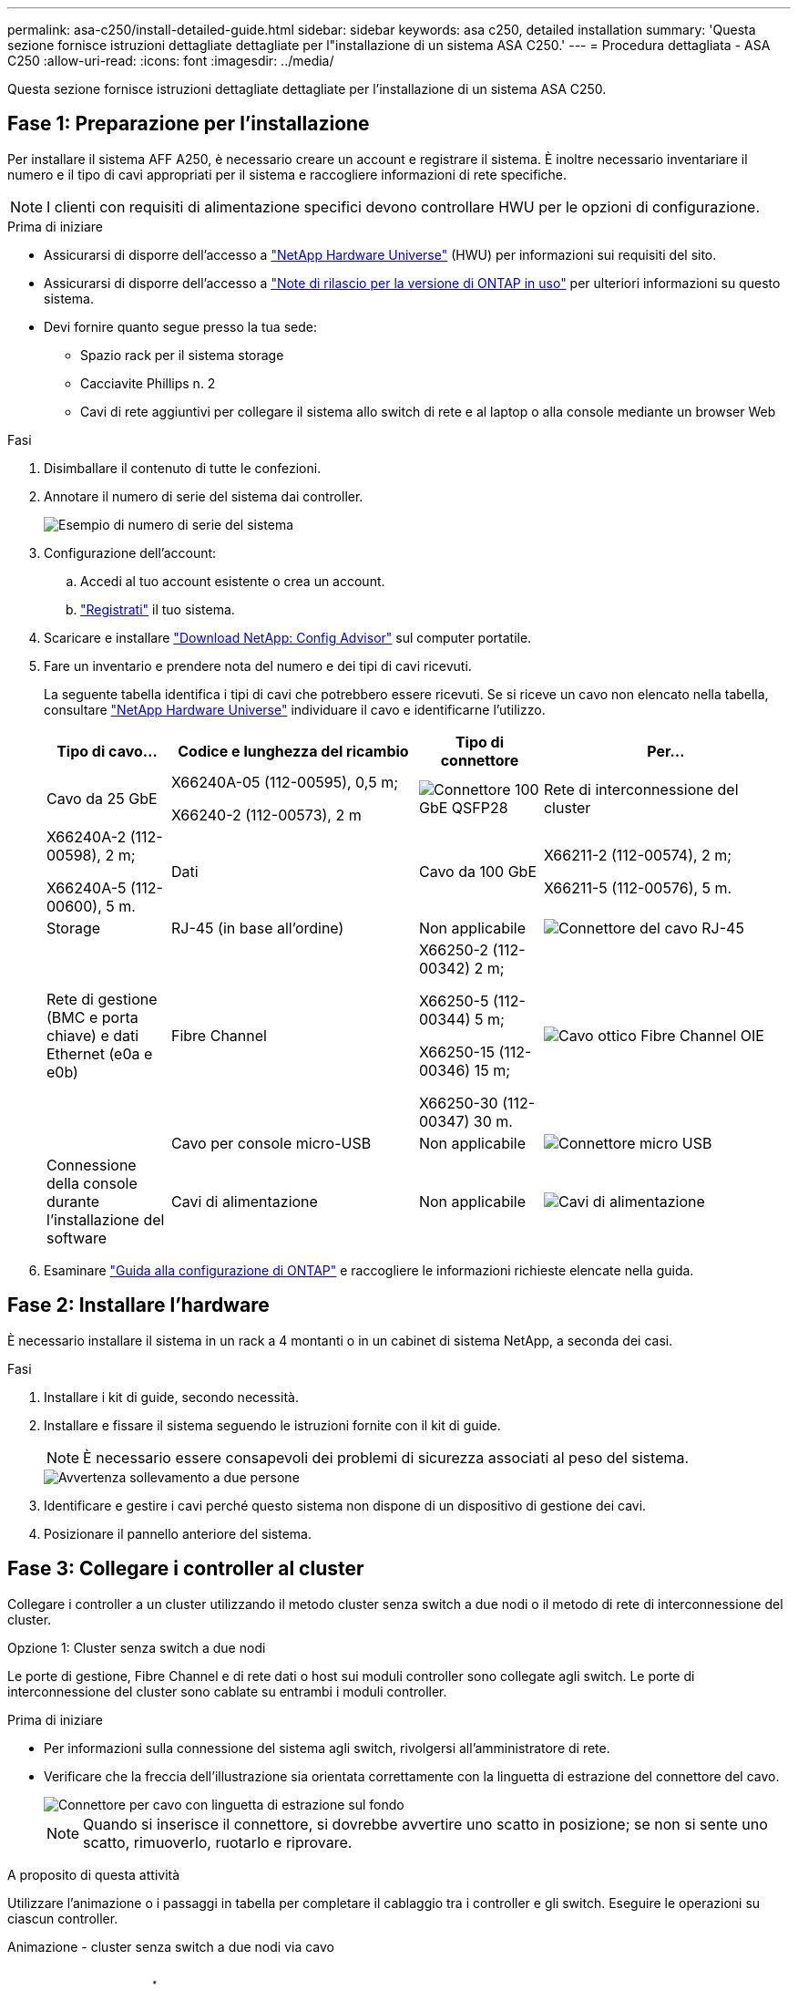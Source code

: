 ---
permalink: asa-c250/install-detailed-guide.html 
sidebar: sidebar 
keywords: asa c250, detailed installation 
summary: 'Questa sezione fornisce istruzioni dettagliate dettagliate per l"installazione di un sistema ASA C250.' 
---
= Procedura dettagliata - ASA C250
:allow-uri-read: 
:icons: font
:imagesdir: ../media/


[role="lead"]
Questa sezione fornisce istruzioni dettagliate dettagliate per l'installazione di un sistema ASA C250.



== Fase 1: Preparazione per l'installazione

Per installare il sistema AFF A250, è necessario creare un account e registrare il sistema. È inoltre necessario inventariare il numero e il tipo di cavi appropriati per il sistema e raccogliere informazioni di rete specifiche.


NOTE: I clienti con requisiti di alimentazione specifici devono controllare HWU per le opzioni di configurazione.

.Prima di iniziare
* Assicurarsi di disporre dell'accesso a link:https://hwu.netapp.com["NetApp Hardware Universe"^] (HWU) per informazioni sui requisiti del sito.
* Assicurarsi di disporre dell'accesso a link:http://mysupport.netapp.com/documentation/productlibrary/index.html?productID=62286["Note di rilascio per la versione di ONTAP in uso"^] per ulteriori informazioni su questo sistema.
* Devi fornire quanto segue presso la tua sede:
+
** Spazio rack per il sistema storage
** Cacciavite Phillips n. 2
** Cavi di rete aggiuntivi per collegare il sistema allo switch di rete e al laptop o alla console mediante un browser Web




.Fasi
. Disimballare il contenuto di tutte le confezioni.
. Annotare il numero di serie del sistema dai controller.
+
image::../media/drw_ssn_label.png[Esempio di numero di serie del sistema]

. Configurazione dell'account:
+
.. Accedi al tuo account esistente o crea un account.
.. link:https://mysupport.netapp.com/eservice/registerSNoAction.do?moduleName=RegisterMyProduct["Registrati"^] il tuo sistema.


. Scaricare e installare link:https://mysupport.netapp.com/site/tools/tool-eula/activeiq-configadvisor["Download NetApp: Config Advisor"^] sul computer portatile.
. Fare un inventario e prendere nota del numero e dei tipi di cavi ricevuti.
+
La seguente tabella identifica i tipi di cavi che potrebbero essere ricevuti. Se si riceve un cavo non elencato nella tabella, consultare link:https://hwu.netapp.com["NetApp Hardware Universe"^] individuare il cavo e identificarne l'utilizzo.

+
[cols="1,2,1,2"]
|===
| Tipo di cavo... | Codice e lunghezza del ricambio | Tipo di connettore | Per... 


 a| 
Cavo da 25 GbE
 a| 
X66240A-05 (112-00595), 0,5 m;

X66240-2 (112-00573), 2 m
 a| 
image:../media/oie_cable100_gbe_qsfp28.png["Connettore 100 GbE QSFP28"]
 a| 
Rete di interconnessione del cluster



 a| 
X66240A-2 (112-00598), 2 m;

X66240A-5 (112-00600), 5 m.
 a| 
Dati



 a| 
Cavo da 100 GbE
 a| 
X66211-2 (112-00574), 2 m;

X66211-5 (112-00576), 5 m.
 a| 
Storage



 a| 
RJ-45 (in base all'ordine)
 a| 
Non applicabile
 a| 
image:../media/oie_cable_rj45.png["Connettore del cavo RJ-45"]
 a| 
Rete di gestione (BMC e porta chiave) e dati Ethernet (e0a e e0b)



 a| 
Fibre Channel
 a| 
X66250-2 (112-00342) 2 m;

X66250-5 (112-00344) 5 m;

X66250-15 (112-00346) 15 m;

X66250-30 (112-00347) 30 m.
 a| 
image:../media/oie_cable_fc_optical.png["Cavo ottico Fibre Channel OIE"]
 a| 



 a| 
Cavo per console micro-USB
 a| 
Non applicabile
 a| 
image:../media/oie_cable_micro_usb.png["Connettore micro USB"]
 a| 
Connessione della console durante l'installazione del software



 a| 
Cavi di alimentazione
 a| 
Non applicabile
 a| 
image:../media/oie_cable_power.png["Cavi di alimentazione"]
 a| 
Accensione del sistema

|===
. Esaminare link:https://library.netapp.com/ecm/ecm_download_file/ECMLP2862613["Guida alla configurazione di ONTAP"^] e raccogliere le informazioni richieste elencate nella guida.




== Fase 2: Installare l'hardware

È necessario installare il sistema in un rack a 4 montanti o in un cabinet di sistema NetApp, a seconda dei casi.

.Fasi
. Installare i kit di guide, secondo necessità.
. Installare e fissare il sistema seguendo le istruzioni fornite con il kit di guide.
+

NOTE: È necessario essere consapevoli dei problemi di sicurezza associati al peso del sistema.

+
image::../media/drw_affa250_weight_caution.png[Avvertenza sollevamento a due persone]

. Identificare e gestire i cavi perché questo sistema non dispone di un dispositivo di gestione dei cavi.
. Posizionare il pannello anteriore del sistema.




== Fase 3: Collegare i controller al cluster

Collegare i controller a un cluster utilizzando il metodo cluster senza switch a due nodi o il metodo di rete di interconnessione del cluster.

[role="tabbed-block"]
====
.Opzione 1: Cluster senza switch a due nodi
--
Le porte di gestione, Fibre Channel e di rete dati o host sui moduli controller sono collegate agli switch. Le porte di interconnessione del cluster sono cablate su entrambi i moduli controller.

.Prima di iniziare
* Per informazioni sulla connessione del sistema agli switch, rivolgersi all'amministratore di rete.
* Verificare che la freccia dell'illustrazione sia orientata correttamente con la linguetta di estrazione del connettore del cavo.
+
image::../media/oie_cable_pull_tab_down.png[Connettore per cavo con linguetta di estrazione sul fondo]

+

NOTE: Quando si inserisce il connettore, si dovrebbe avvertire uno scatto in posizione; se non si sente uno scatto, rimuoverlo, ruotarlo e riprovare.



.A proposito di questa attività
Utilizzare l'animazione o i passaggi in tabella per completare il cablaggio tra i controller e gli switch. Eseguire le operazioni su ciascun controller.

.Animazione - cluster senza switch a due nodi via cavo
video::beec3966-0a01-473c-a5de-ac68017fbf29[panopto]
.Fasi
. Utilizzare il cavo di interconnessione del cluster da 25 GbE per collegare le porte di interconnessione del cluster e0c a e0c e e0d a e0d.
+
image:../media/oie_cable_sfp_gbe_copper.png["Connettore GbE SFP in rame"]:

+
image:../media/drw_affa250_tnsc_cabling.png["Cablaggio di interconnessione in cluster in un cluster senza switch a due nodi"]

. Collegare le porte chiave agli switch della rete di gestione con i cavi RJ45.
+
image::../media/drw_affa250_mgmt_cabling.png[Cablaggio delle porte di gestione]




IMPORTANT: NON collegare i cavi di alimentazione a questo punto.

--
.Opzione 2: Cluster con switch
--
Tutte le porte dei controller sono collegate a switch; interconnessione cluster, gestione, Fibre Channel e switch di rete host o dati.

.Prima di iniziare
* Per informazioni sulla connessione del sistema agli switch, rivolgersi all'amministratore di rete.
* Verificare che la freccia dell'illustrazione sia orientata correttamente con la linguetta di estrazione del connettore del cavo.
+
image::../media/oie_cable_pull_tab_down.png[Connettore per cavo con linguetta di estrazione sul fondo]

+

NOTE: Quando si inserisce il connettore, si dovrebbe avvertire uno scatto in posizione; se non si sente uno scatto, rimuoverlo, ruotarlo e riprovare.



.A proposito di questa attività
Utilizzare l'animazione o i passaggi per completare il cablaggio tra i controller e gli switch. Eseguire le operazioni su ciascun controller.

.Animazione - cluster con switch via cavo
video::bf6759dc-4cbf-488e-982e-ac68017fbef8[panopto]
.Fasi
. Collegare le porte di interconnessione del cluster e0c e e0d agli switch di interconnessione del cluster 25 GbE.
+
image:../media/drw_affa250_switched_clust_cabling.png["Cablaggio di interconnessione in cluster"]

. Collegare le porte chiave agli switch della rete di gestione con i cavi RJ45.
+
image::../media/drw_affa250_mgmt_cabling.png[Cablaggio delle porte di gestione]



--
====


== Fase 4: Collegamento via cavo alla rete host o allo storage (opzionale)

Si dispone di un cablaggio opzionale dipendente dalla configurazione per le reti host Fibre Channel o iSCSI o lo storage direct-attached. Questo cablaggio non è esclusivo; è possibile disporre di un cablaggio a una rete host e a uno storage.


NOTE: link:https://hwu.netapp.com["NetApp Hardware Universe"^] La priorità dello slot per le schede di rete host (Fibre Channel o 25GbE) è lo slot 2. Tuttavia, se si dispone di entrambe le schede, la scheda Fibre Channel va nello slot 2 e la scheda 25GbE va nello slot 1 (come illustrato nelle opzioni seguenti). Se si dispone di uno scaffale esterno, la scheda di memoria si inserisce nello slot 1, l'unico slot supportato per gli scaffali.

[role="tabbed-block"]
====
.Opzione 1: Cavo alla rete host Fibre Channel
--
Le porte Fibre Channel dei controller sono collegate agli switch di rete host Fibre Channel.

.Prima di iniziare
* Per informazioni sulla connessione del sistema agli switch, rivolgersi all'amministratore di rete.
* Verificare che la freccia dell'illustrazione sia orientata correttamente con la linguetta di estrazione del connettore del cavo.
+
image::../media/oie_cable_pull_tab_up.png[Connettore per cavo con linguetta di estrazione sulla parte superiore]

+

NOTE: Quando si inserisce il connettore, si dovrebbe avvertire uno scatto in posizione; se non si sente uno scatto, rimuoverlo, ruotarlo e riprovare.



.A proposito di questa attività
Eseguire la seguente procedura su ciascun modulo controller.

.Fasi
. Collegare le porte da 2a a 2d agli switch host FC.
+
image:../media/drw_affa250_fc_host_cabling.png["Cablaggio host Fibre Channel"]



--
.Opzione 2: Collegamento via cavo a una rete host o dati da 25 GbE
--
Le porte da 25 GbE sui controller sono collegate a switch di rete host o dati da 25 GbE.

.Prima di iniziare
* Per informazioni sulla connessione del sistema agli switch, rivolgersi all'amministratore di rete.
* Verificare che la freccia dell'illustrazione sia orientata correttamente con la linguetta di estrazione del connettore del cavo.
+
image::../media/oie_cable_pull_tab_up.png[Connettore per cavo con linguetta di estrazione sulla parte superiore]

+

NOTE: Quando si inserisce il connettore, si dovrebbe avvertire uno scatto in posizione; se non si sente uno scatto, rimuoverlo, ruotarlo e riprovare.



.A proposito di questa attività
Eseguire la seguente procedura su ciascun modulo controller.

.Fasi
. Collegare le porte da e4a a e4d agli switch di rete host da 10 GbE.
+
image:../media/drw_affa250_25gbe_host_cabling.png["Cablaggio 25 GbE"]



--
.Opzione 3: Collegare i controller al singolo shelf di dischi
--
Collegare ciascun controller ai moduli NSM sullo shelf di dischi NS224.

.Prima di iniziare
Verificare che la freccia dell'illustrazione sia orientata correttamente con la linguetta di estrazione del connettore del cavo.

image::../media/oie_cable_pull_tab_up.png[Connettore per cavo con linguetta di estrazione sulla parte superiore]


NOTE: Quando si inserisce il connettore, si dovrebbe avvertire uno scatto in posizione; se non si sente uno scatto, rimuoverlo, ruotarlo e riprovare.

.A proposito di questa attività
Utilizzare l'animazione o i passaggi in tabella per completare il cablaggio tra i controller e il singolo shelf. Eseguire le operazioni su ciascun modulo controller.

.Animazione - collegare i controller a un singolo NS224
video::3f92e625-a19c-4d10-9028-ac68017fbf57[panopto]
.Fasi
. Collegare il controller a allo shelf.
+
image:../media/drw_affa250_1shelf_cabling_a.png["Cablaggio del controller A."]

. Collegare il controller B allo shelf.
+
image:../media/drw_affa250_1shelf_cabling_b.png["Cablaggio del controller B."]



--
====


== Fase 5: Completare la configurazione del sistema

Completare l'installazione e la configurazione del sistema utilizzando il rilevamento del cluster solo con una connessione allo switch e al laptop oppure collegandosi direttamente a un controller del sistema e quindi allo switch di gestione.

[role="tabbed-block"]
====
.Opzione 1: Se la funzione di rilevamento della rete è attivata
--
Se sul laptop è attivata la funzione di rilevamento della rete, è possibile completare l'installazione e la configurazione del sistema utilizzando la funzione di rilevamento automatico del cluster.

.Fasi
. Collegare i cavi di alimentazione agli alimentatori del controller, quindi collegarli a fonti di alimentazione su diversi circuiti.
+
Il sistema inizia l'avvio. L'avvio iniziale può richiedere fino a otto minuti.

. Assicurarsi che il rilevamento della rete sia attivato sul laptop.
+
Per ulteriori informazioni, consultare la guida in linea del portatile.

. Utilizzare l'animazione per collegare il laptop allo switch di gestione:
+
.Animazione - collegare il laptop allo switch di gestione
video::d61f983e-f911-4b76-8b3a-ab1b0066909b[panopto]
. Selezionare un'icona ONTAP elencata per scoprire:
+
image::../media/drw_autodiscovery_controler_select.png[Selezionare un'icona ONTAP]

+
.. Aprire file Explorer.
.. Fare clic su *Network* nel riquadro sinistro.
.. Fare clic con il pulsante destro del mouse e selezionare *refresh*.
.. Fare doppio clic sull'icona ONTAP e accettare i certificati visualizzati sullo schermo.
+

NOTE: XXXXX è il numero di serie del sistema per il nodo di destinazione.



+
Viene visualizzato Gestione sistema.

. Utilizzare la configurazione guidata di System Manager per configurare il sistema utilizzando i dati raccolti in link:https://library.netapp.com/ecm/ecm_download_file/ECMLP2862613["Guida alla configurazione di ONTAP"^].
. Verificare lo stato del sistema eseguendo Config Advisor.
. Una volta completata la configurazione iniziale, passare alla link:https://www.netapp.com/data-management/oncommand-system-documentation/["ONTAP  risorse di documentazione per il gestore di sistema ONTAP"^] Pagina per informazioni sulla configurazione di funzioni aggiuntive in ONTAP.


--
.Opzione 2: Se il rilevamento di rete non è attivato
--
Se il rilevamento della rete non è abilitato sul laptop, è necessario completare la configurazione e la configurazione utilizzando questa attività.

.Fasi
. Cablare e configurare il laptop o la console:
+
.. Impostare la porta della console del portatile o della console su 115,200 baud con N-8-1.
+

NOTE: Per informazioni su come configurare la porta della console, consultare la guida in linea del portatile o della console.

.. Collegare il laptop o la console allo switch sulla subnet di gestione.
+
image::../media/drw_console_client_mgmt_subnet_affa250.png[Connessione alla subnet di gestione in corso]

.. Assegnare un indirizzo TCP/IP al portatile o alla console, utilizzando un indirizzo presente nella subnet di gestione.


. Collegare i cavi di alimentazione agli alimentatori del controller, quindi collegarli a fonti di alimentazione su diversi circuiti.
+
Il sistema inizia l'avvio. L'avvio iniziale può richiedere fino a otto minuti.

. Assegnare un indirizzo IP di gestione del nodo iniziale a uno dei nodi.
+
[cols="1,2"]
|===
| Se la rete di gestione dispone di DHCP... | Quindi... 


 a| 
Configurato
 a| 
Registrare l'indirizzo IP assegnato ai nuovi controller.



 a| 
Non configurato
 a| 
.. Aprire una sessione della console utilizzando putty, un server terminal o un server equivalente per l'ambiente in uso.
+

NOTE: Se non si sa come configurare PuTTY, consultare la guida in linea del portatile o della console.

.. Inserire l'indirizzo IP di gestione quando richiesto dallo script.


|===
. Utilizzando System Manager sul laptop o sulla console, configurare il cluster:
+
.. Puntare il browser sull'indirizzo IP di gestione del nodo.
+

NOTE: Il formato dell'indirizzo è +https://x.x.x.x+.

.. Configurare il sistema utilizzando i dati raccolti in link:https://library.netapp.com/ecm/ecm_download_file/ECMLP2862613["Guida alla configurazione di ONTAP"^].


. Verificare lo stato del sistema eseguendo Config Advisor.
. Una volta completata la configurazione iniziale, passare alla link:https://www.netapp.com/data-management/oncommand-system-documentation/["ONTAP  risorse di documentazione per il gestore di sistema ONTAP"^] Pagina per informazioni sulla configurazione di funzioni aggiuntive in ONTAP.


--
====